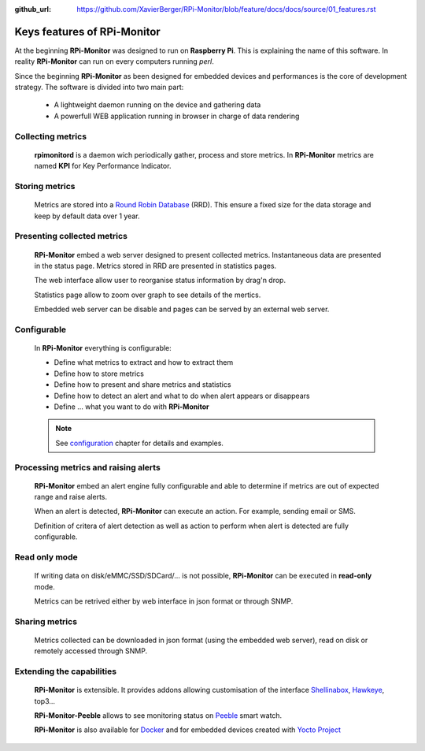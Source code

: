 :github_url: https://github.com/XavierBerger/RPi-Monitor/blob/feature/docs/docs/source/01_features.rst

Keys features of RPi-Monitor
============================

At the beginning **RPi-Monitor** was designed to run on **Raspberry Pi**. This
is explaining the name of this software. In reality **RPi-Monitor** can run 
on every computers running `perl`.

Since the beginning **RPi-Monitor** as been designed for embedded devices and
performances is the core of development strategy. The software is divided into 
two main part:
 * A lightweight daemon running on the device and gathering data
 * A powerfull WEB application running in browser in charge of data rendering

.. figure:: _static/features001.png

Collecting metrics
------------------
  **rpimonitord** is a daemon wich periodically gather, process and store metrics.
  In **RPi-Monitor** metrics are named **KPI** for Key Performance Indicator.

Storing metrics
---------------
  Metrics are stored into a `Round Robin Database <https://oss.oetiker.ch/rrdtool/>`_ (RRD). 
  This ensure a fixed size for the data storage and keep by default data over 1 year.

Presenting collected metrics
----------------------------
  **RPi-Monitor** embed a web server designed to present collected metrics.
  Instantaneous data are presented in the status page. Metrics stored in RRD
  are presented in statistics pages. 
  
  The web interface allow user to reorganise status information by drag'n drop. 
  
  Statistics page allow to zoom over graph to see details of the mertics.

  Embedded web server can be disable and pages can be served by an external web server.

Configurable
------------
  In **RPi-Monitor** everything is configurable:

  - Define what metrics to extract and how to extract them
  - Define how to store metrics
  - Define how to present and share metrics and statistics
  - Define how to detect an alert and what to do when alert appears or disappears
  - Define ... what you want to do with **RPi-Monitor**

  .. note:: See `configuration <10_index.html>`_ chapter for details and examples.
  
Processing metrics and raising alerts
-------------------------------------
  **RPi-Monitor** embed an alert engine fully configurable and able to determine
  if metrics are out of expected range and raise alerts.
  
  When an alert is detected, **RPi-Monitor** can execute an action. For example, sending email or SMS.

  Definition of critera of alert detection as well as action to perform when alert
  is detected are fully configurable.

Read only mode
--------------
  If writing data on disk/eMMC/SSD/SDCard/... is not possible, **RPi-Monitor** 
  can be executed in **read-only** mode. 
  
  Metrics can be retrived either by web interface in json format or through SNMP. 

Sharing metrics
---------------
  Metrics collected can be downloaded in json format (using the embedded web 
  server), read on disk or remotely accessed through SNMP.

Extending the capabilities
--------------------------
  **RPi-Monitor** is extensible. It provides addons allowing customisation of
  the interface `Shellinabox <https://github.com/shellinabox/shellinabox>`_, `Hawkeye <https://github.com/ipartola/hawkeye>`_, top3...

  **RPi-Monitor-Peeble** allows to see monitoring status on `Peeble <https://www.pebble.com/>`_ smart watch.
  
  **RPi-Monitor** is also available for `Docker <https://www.docker.com/>`_ and for embedded devices created
  with `Yocto Project <https://www.yoctoproject.org/>`_
